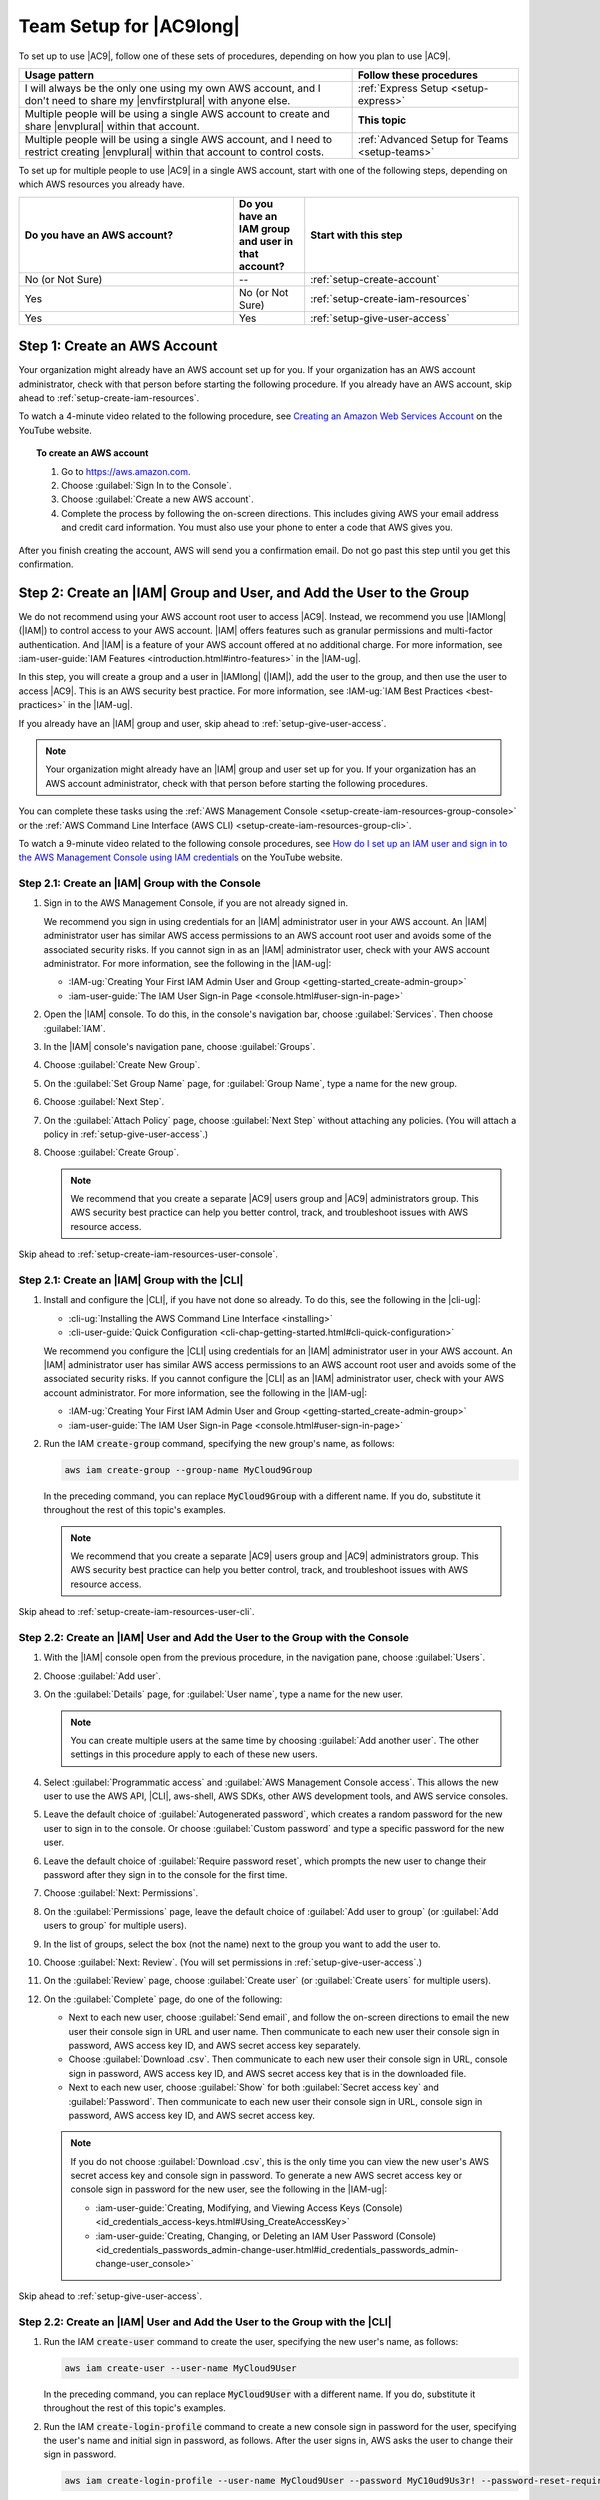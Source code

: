 .. Copyright 2010-2018 Amazon.com, Inc. or its affiliates. All Rights Reserved.

   This work is licensed under a Creative Commons Attribution-NonCommercial-ShareAlike 4.0
   International License (the "License"). You may not use this file except in compliance with the
   License. A copy of the License is located at http://creativecommons.org/licenses/by-nc-sa/4.0/.

   This file is distributed on an "AS IS" BASIS, WITHOUT WARRANTIES OR CONDITIONS OF ANY KIND,
   either express or implied. See the License for the specific language governing permissions and
   limitations under the License.

.. _setup:

########################
Team Setup for |AC9long|
########################

.. meta::
    :description:
        Describes how to set up a team to start using AWS Cloud9.

To set up to use |AC9|, follow one of these sets of procedures, depending on how you plan to use |AC9|.

.. list-table::
   :widths: 2 1
   :header-rows: 1

   * - **Usage pattern**
     - **Follow these procedures**
   * - I will always be the only one using my own AWS account, and I don't need to share my |envfirstplural| with anyone else.
     - :ref:`Express Setup <setup-express>`
   * - Multiple people will be using a single AWS account to create and share |envplural| within that account.
     - **This topic**
   * - Multiple people will be using a single AWS account, and I need to restrict creating |envplural| within that account to control costs.
     - :ref:`Advanced Setup for Teams <setup-teams>`

To set up for multiple people to use |AC9| in a single AWS account, start with one of the following steps, depending on which AWS resources you
already have.

.. list-table::
   :widths: 3 1 3
   :header-rows: 1

   * - **Do you have an AWS account?**
     - **Do you have an IAM group and user in that account?**
     - **Start with this step**
   * - No (or Not Sure)
     - --
     - :ref:`setup-create-account`
   * - Yes
     - No (or Not Sure)
     - :ref:`setup-create-iam-resources`
   * - Yes
     - Yes
     - :ref:`setup-give-user-access`

.. _setup-create-account:

Step 1: Create an AWS Account
=============================

Your organization might already have an AWS account set up for you. If your organization has an AWS account
administrator, check with that person before starting the following procedure. If you already have
an AWS account, skip ahead to :ref:`setup-create-iam-resources`.

To watch a 4-minute video related to the following procedure, see `Creating an Amazon Web Services Account <https://www.youtube.com/watch?v=WviHsoz8yHk>`_ on the YouTube website.

.. topic:: To create an AWS account

   #. Go to https://aws.amazon.com.
   #. Choose :guilabel:`Sign In to the Console`.
   #. Choose :guilabel:`Create a new AWS account`.
   #. Complete the process by following the on-screen directions. This includes giving AWS your email address and
      credit card information. You must also use your phone to enter a code that AWS gives you.

After you finish creating the account, AWS will send you a confirmation email. Do not go past this
step until you get this confirmation.

.. _setup-create-iam-resources:

Step 2: Create an |IAM| Group and User, and Add the User to the Group
=====================================================================

We do not recommend using your AWS account root user to access |AC9|. Instead, we recommend you use |IAMlong| (|IAM|) to control access to your AWS account. |IAM| offers features such as
granular permissions and multi-factor authentication. And |IAM| is a feature of your AWS account offered at no additional charge. For more information, see :iam-user-guide:`IAM Features <introduction.html#intro-features>` in the |IAM-ug|.

In this step, you will create a group and a user in |IAMlong| (|IAM|), add the user to the group, and then use the user to access
|AC9|. This is an AWS security best practice. For more information, see :IAM-ug:`IAM Best Practices <best-practices>` in the |IAM-ug|.

If you already have an |IAM| group and user, skip ahead to :ref:`setup-give-user-access`.

.. note:: Your organization might already have an |IAM| group and user set up for you. If your organization has an AWS account
   administrator, check with that person before starting the following procedures.

You can complete these tasks using the :ref:`AWS Management Console <setup-create-iam-resources-group-console>` or the :ref:`AWS Command Line Interface (AWS CLI) <setup-create-iam-resources-group-cli>`.

To watch a 9-minute video related to the following console procedures, see `How do I set up an IAM user and sign in to the AWS Management Console using IAM credentials <https://www.youtube.com/watch?v=XMi5fXL2Hes>`_ on the YouTube website.

.. _setup-create-iam-resources-group-console:

Step 2.1: Create an |IAM| Group with the Console
------------------------------------------------

#. Sign in to the AWS Management Console, if you are not already signed in.

   We recommend you sign in using credentials for an |IAM| administrator user in your AWS account. An |IAM| administrator user has similar AWS access permissions to
   an AWS account root user and avoids some of the associated security risks. If you cannot
   sign in as an |IAM| administrator user, check with your AWS account administrator. For more information, see the following in the |IAM-ug|:

   * :IAM-ug:`Creating Your First IAM Admin User and Group <getting-started_create-admin-group>`
   * :iam-user-guide:`The IAM User Sign-in Page <console.html#user-sign-in-page>`

#. Open the |IAM| console. To do this, in the console's navigation bar, choose :guilabel:`Services`. Then choose :guilabel:`IAM`.
#. In the |IAM| console's navigation pane, choose :guilabel:`Groups`.
#. Choose :guilabel:`Create New Group`.
#. On the :guilabel:`Set Group Name` page, for :guilabel:`Group Name`, type a name for the new group.
#. Choose :guilabel:`Next Step`.
#. On the :guilabel:`Attach Policy` page, choose :guilabel:`Next Step` without attaching any policies. (You will attach a policy in :ref:`setup-give-user-access`.)
#. Choose :guilabel:`Create Group`.

   .. note:: We recommend that you create a separate |AC9| users group and |AC9| administrators group.
      This AWS security best practice can help you better control, track, 
      and troubleshoot issues with AWS resource access.

Skip ahead to :ref:`setup-create-iam-resources-user-console`.

.. _setup-create-iam-resources-group-cli:

Step 2.1: Create an |IAM| Group with the |CLI|
----------------------------------------------

#. Install and configure the |CLI|, if you have not done so already. To do this, see the following in the |cli-ug|:

   * :cli-ug:`Installing the AWS Command Line Interface <installing>`
   * :cli-user-guide:`Quick Configuration <cli-chap-getting-started.html#cli-quick-configuration>`
   
   We recommend you configure the |CLI| using credentials for an |IAM| administrator user in your AWS account. An |IAM| administrator user has similar AWS access permissions to
   an AWS account root user and avoids some of the associated security risks. If you cannot
   configure the |CLI| as an |IAM| administrator user, check with your AWS account administrator. For more information, see the following in the |IAM-ug|:

   * :IAM-ug:`Creating Your First IAM Admin User and Group <getting-started_create-admin-group>`
   * :iam-user-guide:`The IAM User Sign-in Page <console.html#user-sign-in-page>`

#. Run the IAM :code:`create-group` command, specifying the new group's name, as follows:

   .. code-block:: sh

      aws iam create-group --group-name MyCloud9Group

   In the preceding command, you can replace :code:`MyCloud9Group` with a different name. If you do, substitute it throughout the rest of this topic's examples.

   .. note:: We recommend that you create a separate |AC9| users group and |AC9| administrators group.
      This AWS security best practice can help you better control, track, 
      and troubleshoot issues with AWS resource access.

Skip ahead to :ref:`setup-create-iam-resources-user-cli`.

.. _setup-create-iam-resources-user-console:

Step 2.2: Create an |IAM| User and Add the User to the Group with the Console
-----------------------------------------------------------------------------

#. With the |IAM| console open from the previous procedure, in the navigation pane, choose :guilabel:`Users`.
#. Choose :guilabel:`Add user`.
#. On the :guilabel:`Details` page, for :guilabel:`User name`, type a name for the new user.

   .. note:: You can create multiple users at the same time by choosing :guilabel:`Add another user`. The other settings in this procedure apply to each of these new users.

#. Select :guilabel:`Programmatic access` and :guilabel:`AWS Management Console access`. This allows the new user to use the AWS API, |CLI|, aws-shell, AWS SDKs, other AWS development tools, and AWS service consoles.
#. Leave the default choice of :guilabel:`Autogenerated password`, which creates a random password for the new user to sign in to the console. Or choose :guilabel:`Custom password`
   and type a specific password for the new user.
#. Leave the default choice of :guilabel:`Require password reset`, which prompts the new user to change their password after they sign in to the console for the first time.
#. Choose :guilabel:`Next: Permissions`.
#. On the :guilabel:`Permissions` page, leave the default choice of :guilabel:`Add user to group` (or :guilabel:`Add users to group` for multiple users).
#. In the list of groups, select the box (not the name) next to the group you want to add the user to.
#. Choose :guilabel:`Next: Review`. (You will set permissions in :ref:`setup-give-user-access`.)
#. On the :guilabel:`Review` page, choose :guilabel:`Create user` (or :guilabel:`Create users` for multiple users).
#. On the :guilabel:`Complete` page, do one of the following:

   * Next to each new user, choose :guilabel:`Send email`, and follow the on-screen directions to email the new user their console sign in URL and user name. Then communicate to
     each new user their console sign in password, AWS access key ID, and AWS secret access key separately.
   * Choose :guilabel:`Download .csv`. Then communicate to each new user their console sign in URL, console sign in password, AWS access key ID, and AWS secret access key that is in the downloaded file.
   * Next to each new user, choose :guilabel:`Show` for both :guilabel:`Secret access key` and :guilabel:`Password`. Then communicate to each new user their console sign in URL, console sign in
     password, AWS access key ID, and AWS secret access key.

   .. note:: If you do not choose :guilabel:`Download .csv`, this is the only time you can view the new user's AWS secret access key and console sign in
      password. To generate a new AWS secret access key or console sign in password for the new user, see the following in the |IAM-ug|:

      * :iam-user-guide:`Creating, Modifying, and Viewing Access Keys (Console) <id_credentials_access-keys.html#Using_CreateAccessKey>`
      * :iam-user-guide:`Creating, Changing, or Deleting an IAM User Password (Console) <id_credentials_passwords_admin-change-user.html#id_credentials_passwords_admin-change-user_console>`

Skip ahead to :ref:`setup-give-user-access`.

.. _setup-create-iam-resources-user-cli:

Step 2.2: Create an |IAM| User and Add the User to the Group with the |CLI|
---------------------------------------------------------------------------

#. Run the IAM :code:`create-user` command to create the user, specifying the new user's name, as follows:

   .. code-block:: sh

      aws iam create-user --user-name MyCloud9User

   In the preceding command, you can replace :code:`MyCloud9User` with a different name. If you do, substitute it throughout the rest of this topic's examples.

#. Run the IAM :code:`create-login-profile` command to create a new console sign in password for the user, specifying the user's name and 
   initial sign in password, as follows. After the user signs in, AWS asks the user to change their sign in password.

   .. code-block:: sh
   
      aws iam create-login-profile --user-name MyCloud9User --password MyC10ud9Us3r! --password-reset-required

   In the preceding command, we recommend you replace :code:`MyC10ud9Us3r!` with a different password.

   To generate a replacement console sign in password for the user later if needed, see 
   :iam-user-guide:`Creating, Changing, or Deleting an IAM User Password (API, CLI, PowerShell) <id_credentials_passwords_admin-change-user.html#Using_ManagingPasswordsCLIAPI>` 
   in the |IAM-ug|.

#. Run the IAM :code:`create-access-key` command to create a new AWS access key and corresponding AWS secret access key for the user.

   .. code-block:: sh
   
      aws iam create-access-key --user-name MyCloud9User

   Make a note of the :code:`AccessKeyId` and :code:`SecretAccessKey` values that are displayed. 
   After you run the IAM :code:`create-access-key` command, this is the only time you can view the user's AWS secret access key. 
   To generate a new AWS secret access key for the user later if needed, see 
   :iam-user-guide:`Creating, Modifying, and Viewing Access Keys (API, CLI, PowerShell) <id_credentials_access-keys.html#Using_CreateAccessKey_CLIAPI>` 
   in the |IAM-ug|.

#. Run the IAM :code:`add-user-to-group` command to add the user to the group, specifying the group's and user's names, as follows:

   .. code-block:: sh

      aws iam add-user-to-group --group-name MyCloud9Group --user-name MyCloud9User

#. Communicate to the user their console sign in URL, initial console sign in password, AWS access key ID, and AWS secret access key.

.. _setup-give-user-access:

Step 3: Add |AC9| Access Permissions to the Group
=================================================

By default, most |IAM| groups and users do not have access to |AC9|. (An exception is |IAM| administrator groups and |IAM| administrator users, which have access to all AWS services in their AWS account by default.)
In this step, you use the |IAM| console to add |AC9| access permissions directly to an |IAM| group to which one or more users belong, so that you can ensure
those users can access |AC9|.

If you already have an |IAM| user you want to use, and that user belongs to an |IAM| administrator group,
skip ahead to :ref:`setup-sign-in-ide`.

.. note:: Your organization might already have a group set up for you with the appropriate access permissions.
   If your organization has an AWS account administrator, check with that person before starting the following procedure.

You can complete this task using the :ref:`AWS Management Console <setup-give-user-access-console>` or the :ref:`AWS CLI <setup-give-user-access-cli>`.

.. _setup-give-user-access-console:

Add |AC9| Access Permissions to the Group with the Console
----------------------------------------------------------

#. Sign in to the AWS Management Console, if you are not already signed in.

   For this step, we recommend you sign in using credentials for an |IAM| administrator user in your AWS account. If you cannot
   do this, check with your AWS account administrator.

#. Open the |IAM| console. To do this, in the console's navigation bar, choose :guilabel:`Services`. Then choose :guilabel:`IAM`.
#. Choose :guilabel:`Groups`.
#. Choose the group's name.
#. Decide whether you want to add |AC9| user or |AC9| administrator access permissions to the group. These permissions will apply to each user in the group.

   |AC9| user access permissions allow each user in the group to do the following things within their AWS account:

   * Create their own |envfirstplural|.
   * Get information about their own |envplural|.
   * Change the settings for their own |envplural|.

   |AC9| administrator access permissions allow each user in the group to do additional things within their AWS account, such as:

      * Create |envplural| for themselves or others.
      * Get information about |envplural| for themselves or others.
      * Delete |envplural| for themselves or others.
      * Change the settings of |envplural| for themselves or others.

   .. note:: We recommend that you add only a limited number of users to the |AC9| administrators group.
      This AWS security best practice can help you better control, track,
      and troubleshoot issues with AWS resource access.

#. On the :guilabel:`Permissions` tab, for :guilabel:`Managed Policies`, choose :guilabel:`Attach Policy`.
#. In the list of policy names, choose the box next to :guilabel:`AWSCloud9User` for |AC9| user access permissions
   or :guilabel:`AWSCloud9Administrator` for |AC9| administrator access permissions.
   (If you don't see either of these policy names in the list, type the policy name
   in the :guilabel:`Filter` box to display it.)
#. Choose :guilabel:`Attach Policy`.

To see the list of access permissions that these AWS managed policies give to a group, see :ref:`AWS Managed (Predefined) Policies <auth-and-access-control-managed-policies>`.

Skip ahead to :ref:`setup-sign-in-ide`.

.. _setup-give-user-access-cli:

Add |AC9| Access Permissions to the Group with the |CLI|
--------------------------------------------------------

#. Decide whether you want to add |AC9| user or |AC9| administrator access permissions to the group. These permissions will apply to each user in the group.

   |AC9| user access permissions allow each user in the group to do the following things within their AWS account:

   * Create their own |envfirstplural|.
   * Get information about their own |envplural|.
   * Change the settings for their own |envplural|.

   |AC9| administrator access permissions allow each user in the group to do additional things within their AWS account, such as:

      * Create |envplural| for themselves or others.
      * Get information about |envplural| for themselves or others.
      * Delete |envplural| for themselves or others.
      * Change the settings of |envplural| for themselves or others.

   .. note:: We recommend that you add only a limited number of users to the |AC9| administrators group.
      This AWS security best practice can help you better control, track,
      and troubleshoot issues with AWS resource access.

#. Run the IAM :code:`attach-group-policy` command, specifying the group's name and the Amazon Resource Name (ARN) for the |AC9| access permissions policy 
   to add, as follows:

   For |AC9| user access permissions:

   .. code-block:: sh

      aws iam attach-group-policy --group-name MyCloud9Group --policy-arn arn:aws:iam::aws:policy/AWSCloud9User

   For |AC9| administrator access permissions:
   
   .. code-block:: sh

      aws iam attach-group-policy --group-name MyCloud9Group --policy-arn arn:aws:iam::aws:policy/AWSCloud9Administrator

To see the list of access permissions that these AWS managed policies give to a group, see :ref:`AWS Managed (Predefined) Policies <auth-and-access-control-managed-policies>`.

.. _setup-sign-in-ide:

Step 4: Sign in to the |AC9| Console
====================================

After you complete the previous steps in this topic, you are ready to sign in to the |AC9| console and start using it.

#. If you are already signed in to the |console| as an AWS account root user, sign out of the console.
#. Go to |AC9Console_link|.
#. If prompted, type the AWS account number for the |IAM| user you created or identified earlier, and then choose :guilabel:`Next`.

   .. note:: If you do not see an option for typing the AWS account number, choose :guilabel:`Sign in to a different account`. Type the AWS account number on the next page, and then choose :guilabel:`Next`.

#. If prompted, type the user name and password of the |IAM| user you created or identified earlier, and then choose :guilabel:`Sign In`.
#. If prompted, follow the on-screen directions to change your user's initial sign-in password. Save your new sign-in password in a secure location.

You have now successfully signed in, and the |AC9| console is displayed. You can begin experimenting with |AC9| by following the steps in the :doc:`IDE Tutorial <tutorial>`.
